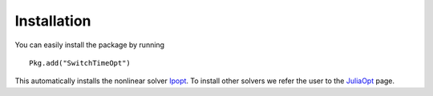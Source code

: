 ===========================================
Installation
===========================================
You can easily install the package by running

::

  Pkg.add("SwitchTimeOpt")


This automatically installs the nonlinear solver `Ipopt <https://github.com/JuliaOpt/Ipopt.jl/>`_. To install other solvers we refer the user to the `JuliaOpt <http://www.juliaopt.org/>`_ page.
